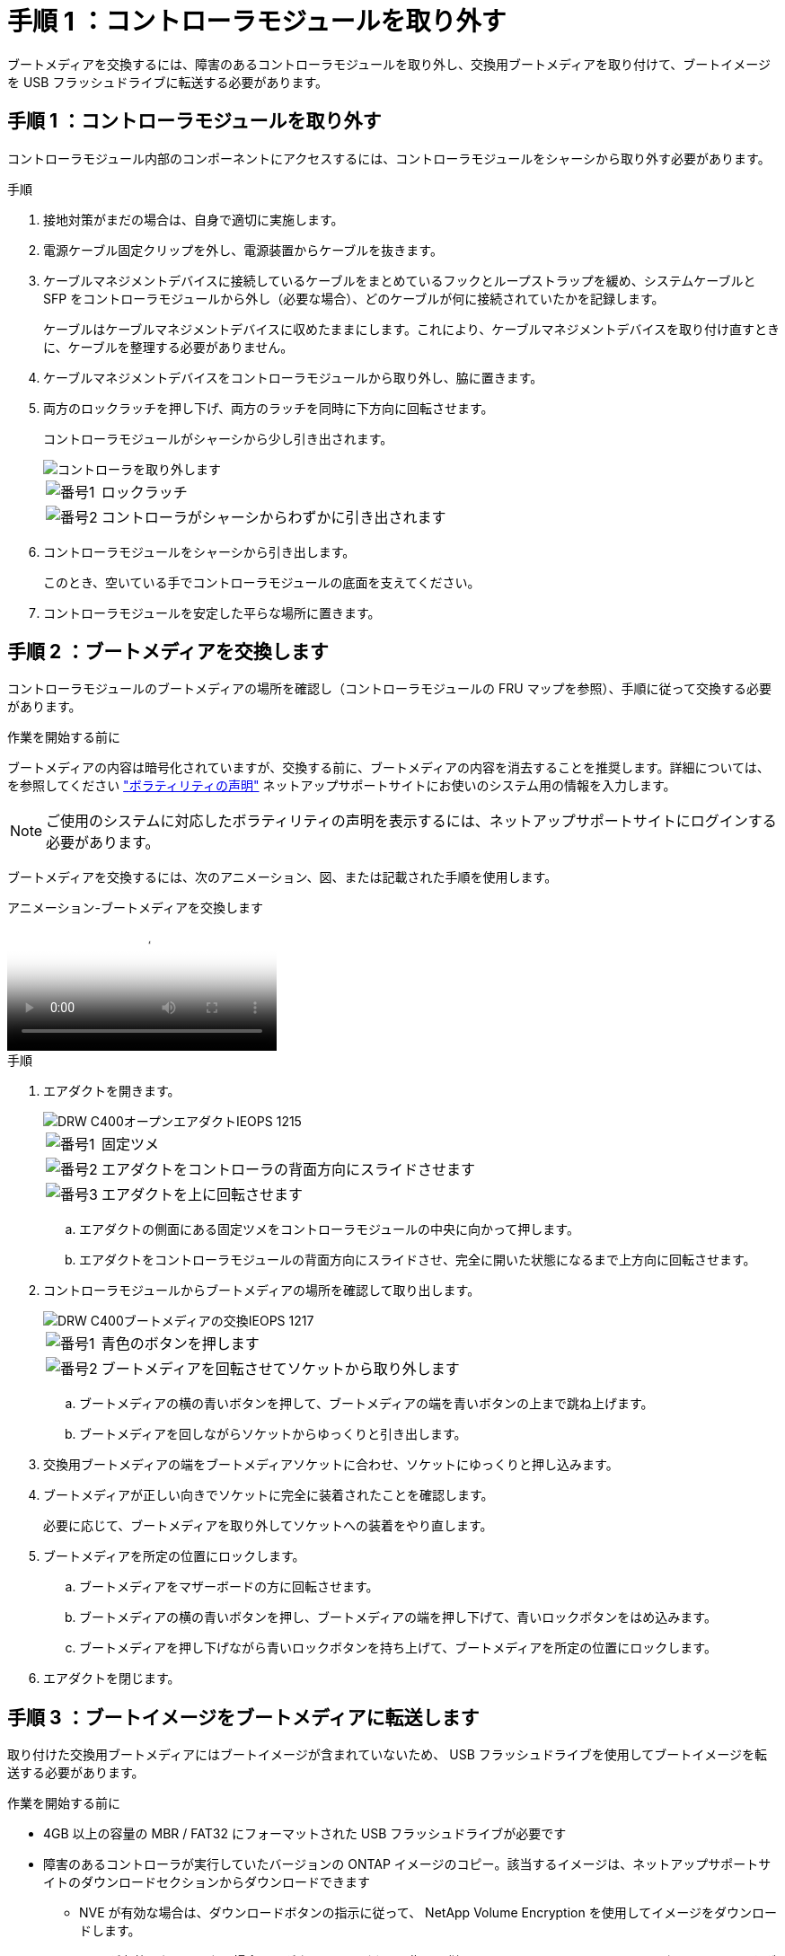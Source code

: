 = 手順 1 ：コントローラモジュールを取り外す
:allow-uri-read: 


ブートメディアを交換するには、障害のあるコントローラモジュールを取り外し、交換用ブートメディアを取り付けて、ブートイメージを USB フラッシュドライブに転送する必要があります。



== 手順 1 ：コントローラモジュールを取り外す

コントローラモジュール内部のコンポーネントにアクセスするには、コントローラモジュールをシャーシから取り外す必要があります。

.手順
. 接地対策がまだの場合は、自身で適切に実施します。
. 電源ケーブル固定クリップを外し、電源装置からケーブルを抜きます。
. ケーブルマネジメントデバイスに接続しているケーブルをまとめているフックとループストラップを緩め、システムケーブルと SFP をコントローラモジュールから外し（必要な場合）、どのケーブルが何に接続されていたかを記録します。
+
ケーブルはケーブルマネジメントデバイスに収めたままにします。これにより、ケーブルマネジメントデバイスを取り付け直すときに、ケーブルを整理する必要がありません。

. ケーブルマネジメントデバイスをコントローラモジュールから取り外し、脇に置きます。
. 両方のロックラッチを押し下げ、両方のラッチを同時に下方向に回転させます。
+
コントローラモジュールがシャーシから少し引き出されます。

+
image::../media/drw_c400_remove_controller_IEOPS-1216.svg[コントローラを取り外します]

+
[cols="10,90"]
|===


 a| 
image:../media/icon_round_1.png["番号1"]
 a| 
ロックラッチ



 a| 
image:../media/icon_round_2.png["番号2"]
 a| 
コントローラがシャーシからわずかに引き出されます

|===
. コントローラモジュールをシャーシから引き出します。
+
このとき、空いている手でコントローラモジュールの底面を支えてください。

. コントローラモジュールを安定した平らな場所に置きます。




== 手順 2 ：ブートメディアを交換します

コントローラモジュールのブートメディアの場所を確認し（コントローラモジュールの FRU マップを参照）、手順に従って交換する必要があります。

.作業を開始する前に
ブートメディアの内容は暗号化されていますが、交換する前に、ブートメディアの内容を消去することを推奨します。詳細については、を参照してください https://mysupport.netapp.com/info/web/ECMP1132988.html["ボラティリティの声明"] ネットアップサポートサイトにお使いのシステム用の情報を入力します。


NOTE: ご使用のシステムに対応したボラティリティの声明を表示するには、ネットアップサポートサイトにログインする必要があります。

ブートメディアを交換するには、次のアニメーション、図、または記載された手順を使用します。

.アニメーション-ブートメディアを交換します
video::bb4d91d7-2be1-44d8-ba18-afcf01681872[panopto]
.手順
. エアダクトを開きます。
+
image::../media/drw_c400_open_air_duct_IEOPS-1215.svg[DRW C400オープンエアダクトIEOPS 1215]

+
[cols="10,90"]
|===


 a| 
image:../media/icon_round_1.png["番号1"]
 a| 
固定ツメ



 a| 
image:../media/icon_round_2.png["番号2"]
 a| 
エアダクトをコントローラの背面方向にスライドさせます



 a| 
image::../media/icon_round_3.png[番号3]
 a| 
エアダクトを上に回転させます

|===
+
.. エアダクトの側面にある固定ツメをコントローラモジュールの中央に向かって押します。
.. エアダクトをコントローラモジュールの背面方向にスライドさせ、完全に開いた状態になるまで上方向に回転させます。


. コントローラモジュールからブートメディアの場所を確認して取り出します。
+
image::../media/drw_c400_replace_boot_media_IEOPS-1217.svg[DRW C400ブートメディアの交換IEOPS 1217]

+
[cols="10,90"]
|===


 a| 
image:../media/icon_round_1.png["番号1"]
 a| 
青色のボタンを押します



 a| 
image:../media/icon_round_2.png["番号2"]
 a| 
ブートメディアを回転させてソケットから取り外します

|===
+
.. ブートメディアの横の青いボタンを押して、ブートメディアの端を青いボタンの上まで跳ね上げます。
.. ブートメディアを回しながらソケットからゆっくりと引き出します。


. 交換用ブートメディアの端をブートメディアソケットに合わせ、ソケットにゆっくりと押し込みます。
. ブートメディアが正しい向きでソケットに完全に装着されたことを確認します。
+
必要に応じて、ブートメディアを取り外してソケットへの装着をやり直します。

. ブートメディアを所定の位置にロックします。
+
.. ブートメディアをマザーボードの方に回転させます。
.. ブートメディアの横の青いボタンを押し、ブートメディアの端を押し下げて、青いロックボタンをはめ込みます。
.. ブートメディアを押し下げながら青いロックボタンを持ち上げて、ブートメディアを所定の位置にロックします。


. エアダクトを閉じます。




== 手順 3 ：ブートイメージをブートメディアに転送します

取り付けた交換用ブートメディアにはブートイメージが含まれていないため、 USB フラッシュドライブを使用してブートイメージを転送する必要があります。

.作業を開始する前に
* 4GB 以上の容量の MBR / FAT32 にフォーマットされた USB フラッシュドライブが必要です
* 障害のあるコントローラが実行していたバージョンの ONTAP イメージのコピー。該当するイメージは、ネットアップサポートサイトのダウンロードセクションからダウンロードできます
+
** NVE が有効な場合は、ダウンロードボタンの指示に従って、 NetApp Volume Encryption を使用してイメージをダウンロードします。
** NVE が有効になっていない場合は、ダウンロードボタンの指示に従って、 NetApp Volume Encryption なしでイメージをダウンロードします。


* HA ペアのシステムの場合は、ネットワーク接続が必要です。
* スタンドアロン・システムの場合 ' ネットワーク接続は必要ありませんが 'var' ファイル・システムをリストアする場合は ' 追加の再起動を実行する必要があります


.手順
. ネットアップサポートサイトから USB フラッシュドライブに適切なサービスイメージをダウンロードしてコピーします。
+
.. ラップトップの作業スペースにサービスイメージをダウンロードします。
.. サービスイメージを解凍します。
+

NOTE: Windows を使用して内容を展開する場合は、 winzip を使用してネットブートイメージを展開しないでください。7-Zip や WinRAR など、別の抽出ツールを使用します。

+
解凍されたサービスイメージファイルには、次の 2 つのフォルダがあります。

+
*** 「 boot 」を指定します
*** 「 EFI 」


.. EFI フォルダを USB フラッシュドライブの最上位ディレクトリにコピーします
+
USB フラッシュドライブには、 EFI フォルダと、障害のあるコントローラが実行しているものと同じバージョンの Service Image （ BIOS ）が必要です。

.. USB フラッシュドライブをラップトップから取り外します。


. まだ行っていない場合は、エアダクトを閉じます。
. コントローラモジュールの端をシャーシの開口部に合わせ、コントローラモジュールをシステムに半分までそっと押し込みます。
. ケーブルマネジメントデバイスを再び取り付け、必要に応じてシステムにケーブルを再接続します。
+
ケーブルを再接続する際は、メディアコンバータ（ SFP または QSFP ）も取り付け直してください（メディアコンバータを取り外した場合）。

. 電源装置に電源ケーブルを接続し、電源ケーブルの固定クリップを再度取り付けます。
. USB フラッシュドライブをコントローラモジュールの USB スロットに挿入します。
+
USB フラッシュドライブは、 USB コンソールポートではなく、 USB デバイス用のラベルが付いたスロットに取り付けてください。

. コントローラモジュールの取り付けを完了します。
+
.. 電源装置に電源コードを接続し、電源ケーブルロックカラーを再度取り付けてから、電源装置を電源に接続します。
.. コントローラモジュールをシャーシに挿入し、ミッドプレーンまでしっかりと押し込んで完全に装着します。
+
コントローラモジュールが完全に装着されると、ロックラッチが上がります。

+

NOTE: コネクタの破損を防ぐため、コントローラモジュールをスライドしてシャーシに挿入する際に力を入れすぎないでください。

+
コントローラモジュールは、シャーシに完全に装着されるとすぐにブートを開始します。ブートプロセスを中断できるように準備しておきます。

.. ロックラッチを上に回転させてロックピンが外れるように傾け、ロックされるまで下げます。
.. ケーブルマネジメントデバイスをまだ取り付けていない場合は、取り付け直します。


. Ctrl+C キーを押してブートプロセスを中断し、 LOADER プロンプトで停止します。
+
このメッセージが表示されない場合は、 Ctrl+C キーを押し、メンテナンスモードで起動するオプションを選択し、コントローラを停止して LOADER モードで起動します。

. コントローラがストレッチまたはファブリック接続の MetroCluster に含まれている場合は、 FC アダプタの構成をリストアする必要があります。
+
.. 保守モードでブート： boot_ontap maint
.. MetroCluster ポートをイニシエータとして設定します。 ucadmin modify -m fc -t initiator adapter_name _`
.. 停止して保守モードに戻ります : 「 halt 」


+
変更はシステムのブート時に実装されます。


